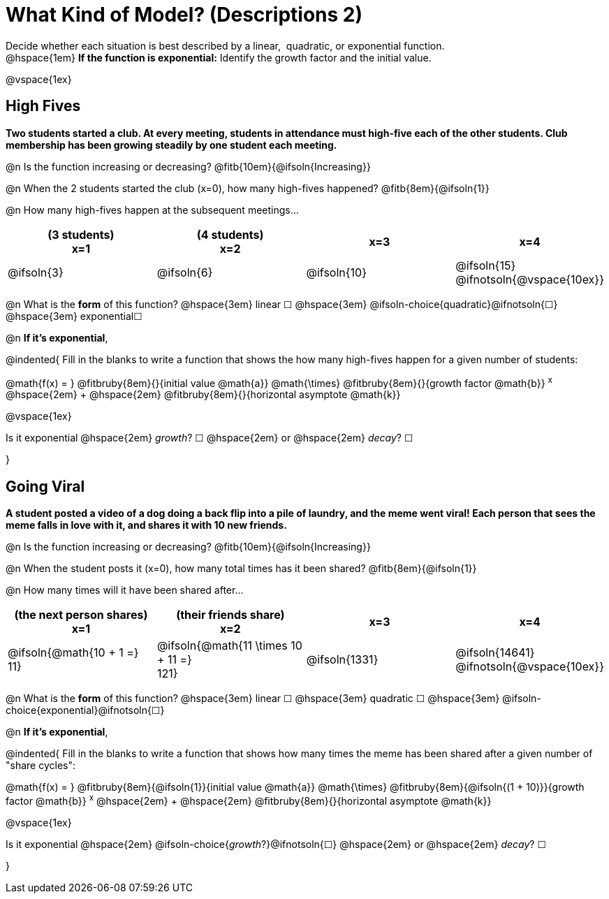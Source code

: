 = What Kind of Model? (Descriptions 2)

++++
<style>
/* Push content to the top (instead of the default vertical distribution), which was leaving empty space at the top. */
#content { display: block !important; }
</style>
++++

Decide whether each situation is best described by a linear, {nbsp}quadratic, or exponential function. +
@hspace{1em} *If the function is exponential:* Identify the growth factor and the initial value.

@vspace{1ex}

== High Fives
*Two students started a club. At every meeting, students in attendance must high-five each of the other students. Club membership has been growing steadily by one student each meeting.*

@n Is the function increasing or decreasing? @fitb{10em}{@ifsoln{Increasing}}

@n When the 2 students started the club (x=0), how many high-fives happened? @fitb{8em}{@ifsoln{1}}

@n How many high-fives happen at the subsequent meetings...

[cols="^.>1a,^.>1a,^.>1a,^.>1a", options="header"]
|===
| (3 students) +
x=1
| (4 students) +
x=2
| x=3
| x=4

| @ifsoln{3}
| @ifsoln{6}
| @ifsoln{10}
| @ifsoln{15} 				@ifnotsoln{@vspace{10ex}}
|===

@n What is the *form* of this function?  @hspace{3em}
linear &#9744; @hspace{3em}
@ifsoln-choice{quadratic}@ifnotsoln{&#9744;} @hspace{3em}
exponential&#9744;

@n *If it's exponential*,

@indented{
Fill in the blanks to write a function that shows the how many high-fives happen for a given number of students:

@math{f(x) = } @fitbruby{8em}{}{initial value @math{a}} @math{\times} @fitbruby{8em}{}{growth factor @math{b}} ^x^ @hspace{2em} + @hspace{2em} @fitbruby{8em}{}{horizontal asymptote @math{k}}

@vspace{1ex}

Is it exponential @hspace{2em} _growth_? &#9744;  @hspace{2em} or @hspace{2em} _decay_? &#9744;

}

== Going Viral
*A student posted a video of a dog doing a back flip into a pile of laundry, and the meme went viral! Each person that sees the meme falls in love with it, and shares it with 10 new friends.*

@n Is the function increasing or decreasing? @fitb{10em}{@ifsoln{Increasing}}

@n When the student posts it (x=0), how many total times has it been shared? @fitb{8em}{@ifsoln{1}}

@n How many times will it have been shared after...

[cols="^.>1a,^.>1a,^.>1a,^.>1a", options="header"]
|===
| (the next person shares) +
x=1
| (their friends share) +
x=2
| x=3
| x=4

| @ifsoln{@math{10 + 1 =} +
11}				
| @ifsoln{@math{11 \times 10 + 11 =} +
121}
.>| @ifsoln{1331}
.>| @ifsoln{14641} 			@ifnotsoln{@vspace{10ex}}
|===

@n What is the *form* of this function?  @hspace{3em}
linear &#9744; @hspace{3em} 
quadratic &#9744; @hspace{3em}  
@ifsoln-choice{exponential}@ifnotsoln{&#9744;}

@n *If it's exponential*,

@indented{
Fill in the blanks to write a function that shows how many times the meme has been shared after a given number of "share cycles":

@math{f(x) = } @fitbruby{8em}{@ifsoln{1}}{initial value @math{a}} @math{\times} @fitbruby{8em}{@ifsoln{(1 + 10)}}{growth factor @math{b}} ^x^ @hspace{2em} + @hspace{2em} @fitbruby{8em}{}{horizontal asymptote @math{k}}

@vspace{1ex}

Is it exponential @hspace{2em} @ifsoln-choice{_growth_?}@ifnotsoln{&#9744;}  @hspace{2em} or @hspace{2em} _decay_? &#9744;

}
